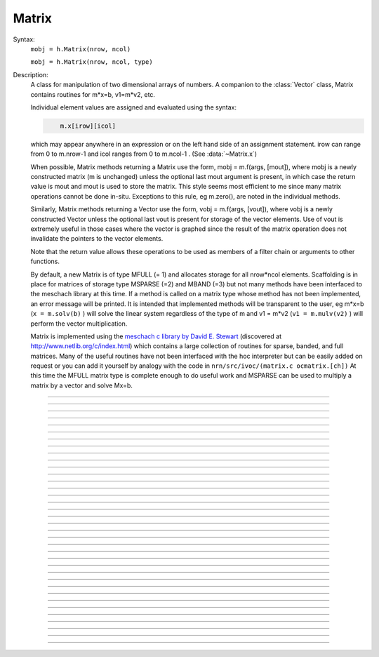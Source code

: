 .. _matrix:

         
Matrix
------



.. class:: Matrix


    Syntax:
        ``mobj = h.Matrix(nrow, ncol)``

        ``mobj = h.Matrix(nrow, ncol, type)``


    Description:
        A class for manipulation of two dimensional arrays of numbers. A companion 
        to the :class:`Vector` class, Matrix contains routines for m*x=b, v1=m*v2, etc. 
         
        Individual element values are assigned and evaluated 
        using the syntax: 

        .. code-block::
            none

            	m.x[irow][icol] 

        which may appear anywhere in an expression or on the left hand side of 
        an assignment statement. irow can range from 0 to m.nrow-1 and icol 
        ranges from 0 to m.ncol-1 . (See :data:`~Matrix.x`) 
         
        When possible, Matrix methods returning a Matrix use the form, 
        mobj = m.f(args, [mout]), where mobj is a newly constructed matrix (m 
        is unchanged) unless 
        the optional last mout argument is present, in which case the return value 
        is mout and mout is used to store the matrix.  This style seems most efficient 
        to me since many matrix operations cannot be done in-situ. Exceptions to 
        this rule, eg m.zero(), are noted in the individual methods. 
         
        Similarly, Matrix methods returning a Vector use the form, 
        vobj = m.f(args, [vout]), where vobj is a newly constructed Vector unless 
        the optional last vout is present for storage of the vector elements. 
        Use of vout is extremely useful in those cases where the vector is graphed 
        since the result of the matrix operation does not invalidate the pointers 
        to the vector elements. 
         
        Note that the return value allows these operations to be used as members 
        of a filter chain or arguments to other functions. 
         
        By default, a new Matrix is of type MFULL (= 1) and allocates storage for 
        all nrow*ncol elements. Scaffolding is in place for matrices of storage 
        type MSPARSE (=2) and MBAND (=3) but not many methods have been interfaced 
        to the meschach library at this time. If a method is called on a matrix type 
        whose method has not been implemented, an error message will be printed. 
        It is intended that implemented methods will be transparent to the user, eg 
        m*x=b (``x = m.solv(b)`` ) will solve the linear system 
        regardless of the type of m and 
        v1 = m*v2 (``v1 = m.mulv(v2)`` ) will perform the vector multiplication. 
         
        Matrix is implemented using the 
        `meschach c library by David E. Stewart <http://www.math.uiowa.edu/~dstewart/meschach/meschach.html>`_
        (discovered at http://www.netlib.org/c/index.html\ ) which contains a large collection 
        of routines for sparse, banded, and full matrices. Many of the useful 
        routines  have not 
        been interfaced with the hoc interpreter but can be easily added on request 
        or you can add it yourself 
        by analogy with the code in ``nrn/src/ivoc/(matrix.c ocmatrix.[ch])`` 
        At this time the MFULL matrix type is complete enough to do useful work 
        and MSPARSE can be used to multiply a matrix by a vector and solve 
        Mx=b. 

         

----



.. data:: Matrix.x


    Syntax:
        ``val = m.x[irow][icol]``

        ``m.x[irow][icol] = val``

        ``expr(m.x[irow][icol])``

        ``&m.x[irow][icol]``


    Description:
        Individual element values are assigned and evaluated 
        using the syntax: 

        .. code-block::
            none

            	m.x[irow][icol] 

        which may appear anywhere in an expression or on the left hand side of 
        an assignment statement. irow can range from 0 to m.nrow-1 and icol 
        ranges from 0 to m.ncol-1 . 
         
        For functions that require the address of a double value one may write 

        .. code-block::
            none

            	&m.x[irow][icol] 

        but one must be on guard for the case in which matrix storage is freed 
        while another object holds a pointer to one of its elements. (Matrix 
        does not currently notify the interpreter when storage has been freed.) 
         
        For sparse matrices an invocation of x[i][j] will create it if the 
        element does not exist. Therefore if you wish to access every element 
        use :meth:`Matrix.getval` to avoid creating a very inefficient full matrix! 

    Example:

        .. code-block::
            none

            objref m 
            m = new Matrix(3,4) 
            for i=0,m.nrow-1 { 
            	for j=0, m.ncol-1 { 
            		m.x[i][j] = 10*i + j 
            		print i, j, m.x[i][j] 
            	} 
            } 
            m.printf 
            xpanel("m") 
            xvalue("m(1,3) interpret", "m.x[1][3]", 1, "m.printf") 
            xpvalue("m(1,3) address", &m.x[1][3], 1, "m.printf") 
            xpanel() 


    .. warning::
        When dealing with sparse matrices, be careful when using the m.x[][] notation 
        since the mere act of evaluating a zero element will create it if it does not 
        exist. In this case it is better to use the :func:`getval` function. 
         
        In Python, the m.x[i][j] syntax does not work and one must use the 
        :func:`setval` function 


----



.. method:: Matrix.nrow


    Syntax:
        ``n = m.nrow()``


    Description:
        returns the row dimension of the matrix. Row indices range from 0 to m.nrow-1 


----



.. method:: Matrix.ncol

        n = m.ncol()

    Description:
        returns the column dimension of the matrix. Column indices range 
        from 0 to m.ncol()-1 

         

----



.. method:: Matrix.resize


    Syntax:
        ``mobj = m.resize(nrow, ncol)``


    Description:
        Change the size of the matrix. As many as possible of the former elements 
        are preserved. New elements are assigned the value of 0. New memory may 
        not have to be allocated depending on the size history of the matrix. 

    Example:

        .. code-block::
            python

            m = h.Matrix(3, 5) 
            m.printf() 

            for i in xrange(5):
                m.setcol(i,i) 
             
            m.printf() 
            m.resize(7,7) 
            m.printf() 
            m.resize(4,2) 
            m.printf() 


    .. warning::
        Implemented only for full matrices. 

         

----



.. method:: Matrix.c


    Syntax:
        ``mdest = msrc.c()``


    Description:
        Copy the matrix. msrc is unchanged. 

    .. warning::
        Implemented only for full matrices. 

         

----



.. method:: Matrix.bcopy


    Syntax:
        ``mdest = msrc.bcopy(i0, j0, n, m [, mout])``

        ``mdest = msrc.bcopy(i0, j0, n, m, i1, j1 [, mout])``


    Description:
        Copy selected piece of a matrix. msrc is unchanged. 
        Copies the n x m submatrix with top-left (row i0, col j0) coordinates 
        to the corresponding submatrix of destination with top-left coordinates 
        (i1, j1). Out is resized if necessary. 

    Example:

        .. code-block::
            none

            objref m 
            m = new Matrix(4,6) 
            for i=0,m.nrow-1 for j=0,m.ncol-1 m.x[i][j] = 1 + 10*i + j 
            m.printf 
            m.bcopy(1,2,2,3).printf 
            m.bcopy(1,2,2,3,2,3).printf 
            m.bcopy(1,2,2,3,2,3, new Matrix(8,8)).printf 


    .. warning::
        Implemented only for full matrices. 

         

----



.. method:: Matrix.getval


    Syntax:
        ``val = m.getval(irow, jcol)``


    Description:
        Returns the value of the matrix element. If m is sparse and the element 
        does not exist then 0 is returned without creating the element. 

         

----



.. method:: Matrix.setval


    Syntax:
        ``val = m.setval(irow, jcol, val)``


    Description:
        Sets the value of the matrix element. For sparse matrices, if the 
        element is 0, this method will create the element. This method was added 
        because m.x[irow][jcol] does not work in Python. 

         

----



.. method:: Matrix.sprowlen


    Syntax:
        ``n = m.sprowlen(i)``


    Description:
        Returns the number of existing(usually nonzero) 
        elements in the ith row of the sparse 
        matrix. Useful for iterating over a elements of a sparse matrix. 
        This function works only for sparse matrices. 
        See :meth:`Matrix.spgetrowval` 

         

----



.. method:: Matrix.spgetrowval


    Syntax:
        ``x = m.spgetrowval(i, jx, &j)``


    Description:
        Returns the existing element value and the column index (third pointer arg) 
        of the ith row and jx item. The latter ranges from 0 to m.sprowlen(i)-1 
        This function works only for sparse matrices (created with a third argument 
        of 2) 

    Example:
        To print the elements of a sparse matrix. 

        .. code-block::
            none

            proc sparse_print() { local i, j, jx, x 
            	print $o1 
            	for i=0, $o1.nrow-1 { 
            		printf("%d  ", i) 
            		for jx = 0, $o1.sprowlen(i)-1 { 
            			x = $o1.spgetrowval(i, jx, &j) 
            			printf("  %d:%g", j, x) 
            		} 
            		printf ("\n") 
            	} 
            } 
             
            objref m 
            m = new Matrix(4, 5, 2) 
            m.x[0][2] = 1.2 
            m.x[0][4] = 2.4 
            m.x[1][1] = 3.1 
            for i=0, 4 { m.x[3][i] = i/10 } 
            sparse_print(m) 



----



.. method:: Matrix.printf


    Syntax:
        ``0 = m.printf``

        ``0 = m.printf("element_format")``

        ``0 = m.printf("element_format", "row_format")``


    Description:
        Print the matrix to the standard output with a default %-8g element format 
        and a default "\n" row format. 

    .. warning::
        Needs a separate implementation for sparse and banded matrices. Prints sparse 
        as though it was full. 


----



.. method:: Matrix.fprint


    Syntax:
        ``0 = m.fprint(fileobj)``

        ``0 = m.fprint(fileobj, "element_format")``

        ``0 = m.fprint(fileobj, "element_format", "row_format")``

        ``0 = m.fprint(0, fileobj [,...])``


    Description:
        Same as :func:`printf` but prints to the File object (must be open for writing) 
        with a first line consisting of the two integers, nrow ncol. 
        Print the matrix to the open file object with a default %-8g element format 
        and a default "\n" row format. 
        Because of the "nrow ncol" first line, such a file can be read with :func:`scanf` . 
        If the first arg is a 0, then the nrow ncol pair of numbers will not 
        be printed. 

    .. warning::
        Needs a separate implementation for sparse and banded matrices. 


----



.. method:: Matrix.scanf


    Syntax:
        ``0 = m.scanf(File_object)``

        ``0 = m.scanf(File_object, nrow, ncol)``


    Description:
        Read a file, including sizes, into a Matrix. The File_object is 
        an object of type :class:`File` and must be opened for reading prior to 
        the scanf. If nrow,ncol arguments are not present, 
        the first two numbers in the file must be nrow and mcol 
        respectively. In either case those values are used to resize the matrix. 
        The following nrow*mcol 
        numbers are row streams, eg it is often natural to have one row on a single line 
        or else to organize the file as a list of row vectors with only one number 
        per line. Strings in the file that cannot be parsed as numbers are ignored. 
         

        .. code-block::
            none

            objref m, f 
            f = new File("filename") 
            f.ropen() 
            m = new Matrix() 
            m.scanf(f) 
            print m.nrow, m.ncol 


    .. warning::
        Works only for full matrix types 

    .. seealso::
        :meth:`Vector.scanf`, :func:`fscan`


----



.. method:: Matrix.mulv


    Syntax:
        ``vobj = msrc.mulv(vin)``

        ``vobj = msrc.mulv(vin, vout)``


    Description:
        Multiplication of a Matrix by a Vector, vobj = msrc*vin. 
        Returns a new vector of dimension msrc.nrow. Optional Vector 
        vout is used for storage of the result. Vector 
        vin must have dimension msrc.ncol. vin and vout can be the same vector 
        if the matrix is square. 

    Example:
        objref m, v1 
        v1 = new Vector(4) 
        v1.indgen(1,1) 
        m = new Matrix(3, 4) 
        for i=0,2 for j=0,2 m.x[i][j]=i*10 + j 

        .. code-block::
            none

            print "v1", v1 
            v1.printf 
            print "m", m 
            m.printf 
            print "m*v1" 
            m.mulv(v1).printf 

        A sparse example 

        .. code-block::
            none

            objref m, v1 
            v1 = new Vector(100) 
            v1.indgen(1,1) 
            m = new Matrix(100, 100, 2) // sparse matrix 
            // reverse permutation 
            for i=0, 99 { 
            	m.x[i][99 - i] = 1 
            } 
            m.mulv(v1).printf 


    .. warning::
        Implemented only for full and sparse matrices. 


----



.. method:: Matrix.getrow


    Syntax:
        ``vobj = msrc.getrow(i)``

        ``vobj = msrc.getrow(i, vout)``


    Description:
        Return the i'th row of the matrix in a new vector (or use the storage 
        in vout if that arg is present). Range of i is from 0 to msrc.nrow-1. 

    .. warning::
        Implemented only for full matrices. 


----



.. method:: Matrix.getcol


    Syntax:
        ``vobj = msrc.getcol(i)``

        ``vobj = msrc.getcol(i, vout)``


    Description:
        Return the i'th column of the matrix in a new vector (or use the storage 
        in vout if that arg is present). Range of i is from 0 to msrc.ncol-1. 

    .. warning::
        Implemented only for full matrices. 


----



.. method:: Matrix.getdiag


    Syntax:
        ``vobj = msrc.getdiag(i)``

        ``vobj = msrc.getdiag(i, vout)``


    Description:
        Return the i'th diag of the matrix in a new vector (or use the storage 
        in vout if that arg is present) of size msrc.nrow. 
        Range is from -(msrc.nrow-1) to msrc.ncol-1 
        with 0 being the main diagonal, positive i refers to upper diagonals, and 
        negative i refers to lower diagonals. Upper diagonals fill the Vector 
        starting at position 0 and remaining elements are unused. 
        Lower diagonals fill the Vector ending at msrc.nrow-1 and the first 
        elements are unused. 

    Example:

        .. code-block::
            none

            objref m 
            m = new Matrix(4,5) 
            for i=0, m.nrow-1 for j=0, m.ncol-1 m.x[i][j] = 1 + 10*j + 100*i 
            m.printf 
            for i=-m.nrow+1, m.ncol-1 { 
            	printf("diagonal %d: ", i) 
            	m.getdiag(i).printf 
            } 


    .. warning::
        Implemented only for full matrices. 


----



.. method:: Matrix.solv


    Syntax:
        ``vx = msrc.solv(vb)``

        ``vx = msrc.solv(vb, vout and/or 1 in either order)``


    Description:
        Solves the linear system msrc*vx = vb by LU factorization. msrc must be 
        a square matrix and vb must have size equal to msrc.nrow. The answer 
        will be returned in a new Vector of size msrc.nrow. 
        msrc is not changed. 
        The LU factorization is stored in case it 
        is desired for later reuse with a different vb. Re-use of the LU factorization 
        will actually take place only if the second or third argument is 1 and 
        msrc has not changed in size. 
         
        Note: if the LUfactor is used, changes to the actual values of msrc would 
        not affect the solution on subsequent calls to solv. 
         

    Example:

        .. code-block::
            none

            objref m, b 
            b = new Vector(3) 
            b.indgen(1,1) 
            m = new Matrix(3, 3) 
            for i=0, m.nrow-1 for j=0, m.ncol-1 m.x[i][j] = i*j + 1 
            print "b" 
            b.printf 
            print "m" 
            m.printf 
            print "solution of m*x = b" 
            m.solv(b).printf 


        .. code-block::
            none

            objref m, b, x 
             
            m = new Matrix(1000, 1000, 2) // sparse type 
            m.setdiag(0, 3) 
            m.setdiag(-1, -1) 
            m.setdiag(1, -1) 
            b = new Vector(1000) 
            b.x[500] = 1 
            x = m.solv(b) 
            x.printf("%8.3f", 475, 525) 
             
            b.x[500] = 0 
            b.x[499] = 1 
            m.solv(b,1).printf("%8.3f", 475, 535) 


    .. warning::
        Implemented only for full and sparse matrices. 


----



.. method:: Matrix.det


    Syntax:
        ``mantissa = m.det(&base10exponent)``


    Description:
        Determinant of matrix m. Returns mantissa in range from -1 to 1 and 
        integer base10exponent. 

    Example:

        .. code-block::
            none

            objref m 
            m = new Matrix(2,2) 
            m.x[0][1] = 20 
            m.x[1][0] = 30 
            m.printf() 
            ex = 0 
            mant = m.det(&ex) 
            print mant*10^ex 



----



.. method:: Matrix.mulm


    Syntax:
        ``mobj = msrc.mulm(m)``

        ``mobj = msrc.mulm(m, mout)``


    Description:
        Multiplication of a Matrix by a Matrix, mobj = msrc*m. msrc and m are 
        unchanged. A new matrix is returned with size msrc.nrow x m.ncol. 
        msrc.ncol and m.nrow must be the same. If mout is present, that storage is 
        used for the result. 

    Example:

        .. code-block::
            none

            objref m1, m2, v1 
            m1 = new Matrix(6, 6) 
            for i=-1,1 { 
            	if (i == 0) { 
            		m1.setdiag(i, 2) 
            	}else{ 
            		m1.setdiag(i, -1) 
            	} 
            } 
            m2 = m1.inverse() 
            print "m1" 
            m1.printf 
            print "m2" 
            m2.printf(" %8.5f") 
            print "m1*m2" 
            m1.mulm(m2).printf(" %8.5f") 


    .. warning::
        Implemented only for full matrices. 


----



.. method:: Matrix.add


    Syntax:
        ``mobj = m1srcdest.add(m2src)``


    Description:
        Return m1srcdest + m2src. The matrices must have the same rank. 
        This is one of those functions that modifies the source matrix (unless the 
        last optional mout arg is present) instead of 
        putting the result in a new destination matrix. 

    .. warning::
        Implemented only for full matrices. 


----



.. method:: Matrix.muls


    Syntax:
        ``mobj = msrcdest.muls(scalar)``


    Description:
        Multiply the matrix by a scalar in place and return the matrix reference. 
        This is one of those functions that modifies the source matrix instead of 
        putting the result in a new destination matrix. 

    Example:

        .. code-block::
            none

            objref m 
            m = new Matrix(4,4) 
            m.ident() 
            m.muls(-10) 
            m.printf 


    .. warning::
        Implemented only for full and sparse matrices. 


----



.. method:: Matrix.setrow


    Syntax:
        ``mobj = msrcdest.setrow(i, vin)``

        ``mobj = msrcdest.setrow(i, scalar)``


    Description:
        Fill the ith row of the msrcdest matrix with the values of the Vector vin. 
        The vector must have size msrcdest.ncol 
         
        Otherwise fill the matrix row with a constant. 

    .. warning::
        Implemented only for full matrices and sparse. 


----



.. method:: Matrix.setcol


    Syntax:
        ``mobj = msrcdest.setcol(i, vin)``

        ``mobj = msrcdest.setcol(i, scalar)``


    Description:
        Fill the ith column of the msrcdest matrix with the values of the Vector vin. 
        The vector must have size msrcdest.mrow 
         
        Otherwise fill the matrix column with a constant. 

    .. warning::
        Implemented only for full matrices. 


----



.. method:: Matrix.setdiag


    Syntax:
        ``mobj = msrcdest.setdiag(i, vin)``

        ``mobj = msrcdest.setdiag(i, scalar)``


    Description:
        Fill the ith diagonal of the msrcdest matrix with the values of the 
        Vector vin. The vector must have size msrcdest.mrow. The ith diagonal 
        ranges from -(mrow-1) to mcol-1. For positive diagonals, the starting 
        position of vector elements is 0 and trailing elements are ignored. 
        For negative diagonals, the ending position of the vector elements is 
        nrow-1 and beginning elements are ignored. 
         
        Otherwise fill the matrix diagonal with a constant. 

    Example:

        .. code-block::
            none

            objref v1, m 
            m = new Matrix(5,7) 
            v1 = new Vector(5) 
            for i=-4,6 { 
            	m.setdiag(i, i) 
            } 
            m.printf 
            for i=-4,6 { 
            	v1.indgen(1,1) 
            	m.setdiag(i, v1) 
            } 
            m.printf 


    .. warning::
        Implemented only for full and sparse matrices. 


----



.. method:: Matrix.zero


    Syntax:
        ``mobj = msrcdest.zero()``


    Description:
        Fills the matrix with 0. 

    .. warning::
        Implemented only for full matrices. 


----



.. method:: Matrix.ident


    Syntax:
        ``mobj = msrcdest.ident()``


    Description:
        Fills the principal diagonal with 1. All other elements are set to 0. 

    Example:

        .. code-block::
            none

            objref m 
            m = new Matrix(4,6) 
            m.ident() 
            m.printf() 


    .. warning::
        Implemented only for full matrices. 


----



.. method:: Matrix.exp


    Syntax:
        ``mobj = msrc.exp()``

        ``mobj = msrc.exp(mout)``


    Description:
        Returns a new matrix which is e^msrc. ie 1 + m + m*m/2 + m*m*m/6 + ... 

    Example:

        .. code-block::
            none

            objref m, v1 
            m = new Matrix(8,8) 
            v1 = new Vector(8) 
            for i=-1,1 { v1.fill(2 - 3*abs(i))  m.setdiag(i, v1) } 
             
            m.exp().printf 


    .. warning::
        Implemented only for full matrices. But doesn't really make sense for 
        any other type since the result would normally be full. 


----



.. method:: Matrix.pow


    Syntax:
        ``mobj = msrc.pow(i)``

        ``mobj = msrc.pow(i, mout)``


    Description:
        Raise a matrix to a non-negative integer power. 
        Returns a new matrix which is msrc^i. 

    Example:

        .. code-block::
            none

            objref m 
            m = new Matrix(6, 6) 
            m.ident 
            m.x[0][5] = m.x[5][0] = 1 
            for i=0, 5 { 
            	print i 
            	m.pow(i).printf 
            } 


    .. warning::
        Implemented only for full matrices. But doesn't really make sense for 
        any other type since the result would normally be full. 


----



.. method:: Matrix.inverse


    Syntax:
        ``mobj = msrc.inverse()``

        ``mobj = msrc.inverse(mout)``


    Description:
        Return 1/msrc in a new matrix. mobj*msrc = msrc*mobj = identity 

    Example:

        .. code-block::
            none

            objref m, v1, minv 
            m = new Matrix(7,7) 
            v1 = new Vector(7) 
            for i=-1,1 { v1.fill(2 - 3*abs(i))  m.setdiag(i, v1) } 
            minv = m.inverse() 
            m.printf 
            minv.printf 
            m.mulm(minv).printf 


    .. warning::
        Implemented only for full matrices. But doesn't really make sense for 
        any other type since the result would normally be full. 

         

----



.. method:: Matrix.svd


    Syntax:
        ``dvec = msrc.svd()``

        ``dvec = msrc.svd(umat, vmat)``


    Description:
        Singular value decomposition of a rectangular n x m matrix. 
        On return ut*d*v = m where u is an orthogonal n x n matrix, 
        v is an orthogonal m x m matrix, and d is a diagonal n x m matrix 
        (represented as a vector) whose elements are non-negative and sorted 
        by decreasing value. 
        Note that if m*x = b  then 
        vmat.mulv(x).mul(dvec) = umat.mulv(b) 

    Example:

        .. code-block::
            none

            objref a, umat, vmat, dvec, dmat 
             
            proc svdtest() { 
            	umat = new Matrix() 
            	vmat = new Matrix() 
            	dvec = $o1.svd(umat, vmat) 
            	dmat = new Matrix($o1.nrow, $o1.ncol) 
            	dmat.setdiag(0, dvec) 
            	print "dvec"  dvec.printf 
            	print "dmat"  dmat.printf 
            	print "umat"  umat.printf 
            	print "vmat"  vmat.printf 
            	print "input ", $o1 $o1.printf() 
            	print "ut*d*v" 
            	umat.transpose.mulm(dmat).mulm(vmat).printf 
            } 
             
            a = new Matrix(5, 3) 
            a.setdiag(0, a.getdiag(0).indgen.add(1)) 
            svdtest(a) 
             
            a = new Matrix(6, 6) 
            objref r 
            r = new Random() 
            r.discunif(1,10) 
            for i=0, a.nrow-1 { 
            	a.setrow(i, a.getrow(i).setrand(r)) 
            } 
            svdtest(a) 
             
            a = new Matrix(2,2) 
            a.setrow(0, 1) 
            a.setrow(1, 2) 
            svdtest(a) 
             


    .. warning::
        Implemented only for full matrices. umat and vmat are also full. 

         

----



.. method:: Matrix.transpose


    Syntax:
        ``mdest = msrc.transpose()``


    Description:
        Return new matrix which is the transpose of the source matrix. 

    Example:

        .. code-block::
            none

            objref m 
            m = new Matrix(1,5) 
            for i=0, 4 m.x[0][i] = i 
            m.printf 
            m.transpose.printf 
            m.transpose.mulm(m).printf 
            m.mulm(m.transpose).printf 


    .. warning::
        Implemented only for full matrices. 

         

----



.. method:: Matrix.symmeig


    Syntax:
        ``veigenvalues = msrc.symmeig(eigenvectors)``


    Description:
        Returns the eigenvalues and eigenvectors of a real symmetric matrix. 
        On exit the eigenvalues are returned  in a new vector and the 
        eigenvectors are returned as an orthogonal matrix. 
        Note that the i'th column of the eigenvector matrix is the eigenvector 
        for the i'th element of the eigenvalue vector. 

    Example:

        .. code-block::
            none

            objref m, q, e 
            m = new Matrix(5,5) 
            m.setdiag(0, 2) 
            m.setdiag(-1, -1) 
            m.setdiag(1, -1) 
            m.printf 
             
            q = new Matrix(1,1) 
            e = m.symmeig(q) 
            print "eigenvectors" 
            q.printf 
             
            print "eigenvalues" 
            e.printf 
             
            print "qt*m*q" 
            q.transpose.mulm(m).mulm(q).printf 
             
            print "qt*q" 
            q.transpose.mulm(q).printf 
             

         

    .. warning::
        Implemented only for full matrices. 
         
        msrc must be symmetric but that fact is not checked. 

         

----



.. method:: Matrix.to_vector


    Syntax:
        ``vobj = msrc.to_vector()``

        ``vobj = msrc.to_vector(vout)``


    Description:
        Copies the matrix elements into a vector in column order. 
        i.e the jth column starts 
        at vobj.x[msrc.nrow*j] . 
        The vector is sized to nrow*ncol. 

    Example:

        .. code-block::
            none

            objref m 
            m = new Matrix(4,5) 
            m.from_vector(m.to_vector().indgen).printf 


    .. warning::
        Works for sparse matrices but the output vector will still be size 
        nrow*ncol. 
        Not very efficient since vobj and msrc do not share memory. 

         

----



.. method:: Matrix.from_vector


    Syntax:
        ``mobj = msrcdest.from_vector(vec)``


    Description:
        Copies the vector elements into the matrix in column order. I.e 
        m[i][j] = v[j*nrow + i]. 
        The size of vec must be equal to msrcdest.nrow()*msrcdest.ncol(). 

    Example:

        .. code-block::
            none

            objref m 
            m = new Matrix(4,5) 
            m.from_vector(m.to_vector().indgen).printf 


    .. warning::
        Works for sparse matrices but all elements will exist so not really sparse. 

         

----



.. method:: Matrix.cholesky_factor


    Syntax:
        ``mc = msrcdest.cholesky_factor()``


    Description:
        Cholesky factorization in place. msrcdest must be a symmetric positive 
        definite matrix. On return, it is a lower triangular matrix, L, such that 
        L*Ltranspose = msrc 

    Example:

        .. code-block::
            none

            objref m, cf  
            m = new Matrix(3,3) 
            for i=0,2 for j=0,2 m.x[i][j] = (i+j)*(i+j) 
            m.printf 
            cf = m.c.cholesky_factor() 
            cf.mulm(cf.transpose()).printf 

    .. seealso::
        
        cholesky_solve 

         

